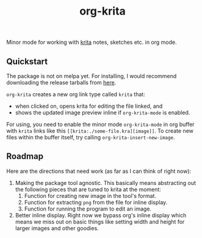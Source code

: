 #+TITLE: org-krita

[[tag][file:https://img.shields.io/github/v/tag/lepisma/org-krita.svg]]

Minor mode for working with [[https://krita.org/en/][krita]] notes, sketches etc. in org mode.

[[file:./screen.gif]]

** Quickstart
The package is not on melpa yet. For installing, I would recommend downloading
the release tarballs from [[https://github.com/lepisma/org-krita/releases][here]].

=org-krita= creates a new org link type called =krita= that:
- when clicked on, opens krita for editing the file linked, and
- shows the updated image preview inline if =org-krita-mode= is enabled.

For using, you need to enable the minor mode =org-krita-mode= in org buffer with
=krita= links like this =[[krita:./some-file.kra][image]]=. To create new files
within the buffer itself, try calling =org-krita-insert-new-image=.

** Roadmap
Here are the directions that need work (as far as I can think of right now):
1. Making the package tool agnostic. This basically means abstracting out the
   following pieces that are tuned to krita at the moment:
   1. Function for creating new image in the tool's format.
   2. Function for extracting =png= from the file for inline display.
   3. Function for running the program to edit an image.
2. Better inline display. Right now we bypass org's inline display which means
   we miss out on basic things like setting width and height for larger images
   and other goodies.
